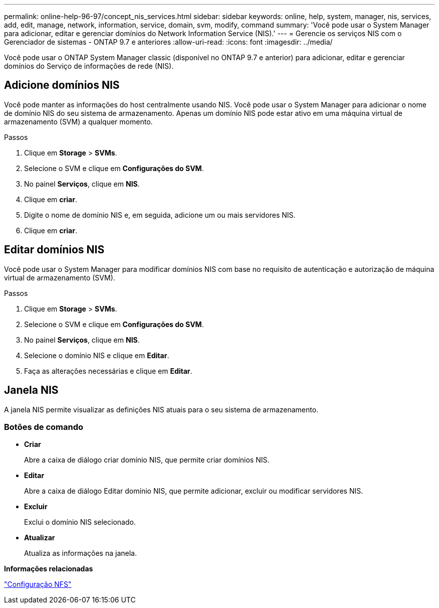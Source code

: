 ---
permalink: online-help-96-97/concept_nis_services.html 
sidebar: sidebar 
keywords: online, help, system, manager, nis, services, add, edit, manage, network, information, service, domain, svm, modify, command 
summary: 'Você pode usar o System Manager para adicionar, editar e gerenciar domínios do Network Information Service (NIS).' 
---
= Gerencie os serviços NIS com o Gerenciador de sistemas - ONTAP 9.7 e anteriores
:allow-uri-read: 
:icons: font
:imagesdir: ../media/


[role="lead"]
Você pode usar o ONTAP System Manager classic (disponível no ONTAP 9.7 e anterior) para adicionar, editar e gerenciar domínios do Serviço de informações de rede (NIS).



== Adicione domínios NIS

Você pode manter as informações do host centralmente usando NIS. Você pode usar o System Manager para adicionar o nome de domínio NIS do seu sistema de armazenamento. Apenas um domínio NIS pode estar ativo em uma máquina virtual de armazenamento (SVM) a qualquer momento.

.Passos
. Clique em *Storage* > *SVMs*.
. Selecione o SVM e clique em *Configurações do SVM*.
. No painel *Serviços*, clique em *NIS*.
. Clique em *criar*.
. Digite o nome de domínio NIS e, em seguida, adicione um ou mais servidores NIS.
. Clique em *criar*.




== Editar domínios NIS

Você pode usar o System Manager para modificar domínios NIS com base no requisito de autenticação e autorização de máquina virtual de armazenamento (SVM).

.Passos
. Clique em *Storage* > *SVMs*.
. Selecione o SVM e clique em *Configurações do SVM*.
. No painel *Serviços*, clique em *NIS*.
. Selecione o domínio NIS e clique em *Editar*.
. Faça as alterações necessárias e clique em *Editar*.




== Janela NIS

A janela NIS permite visualizar as definições NIS atuais para o seu sistema de armazenamento.



=== Botões de comando

* *Criar*
+
Abre a caixa de diálogo criar domínio NIS, que permite criar domínios NIS.

* *Editar*
+
Abre a caixa de diálogo Editar domínio NIS, que permite adicionar, excluir ou modificar servidores NIS.

* *Excluir*
+
Exclui o domínio NIS selecionado.

* *Atualizar*
+
Atualiza as informações na janela.



*Informações relacionadas*

https://docs.netapp.com/us-en/ontap/nfs-config/index.html["Configuração NFS"^]

